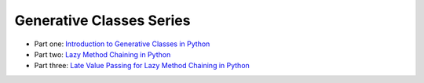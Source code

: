 Generative Classes Series
-------------------------

- Part one: `Introduction to Generative Classes in Python <link://slug/introduction-to-generative-classes-in-python>`_
- Part two: `Lazy Method Chaining in Python <link://slug/lazy-method-chaining-in-python>`_
- Part three: `Late Value Passing for Lazy Method Chaining in Python <link://slug/late-value-passing-for-lazy-method-chaining-in-python>`_

